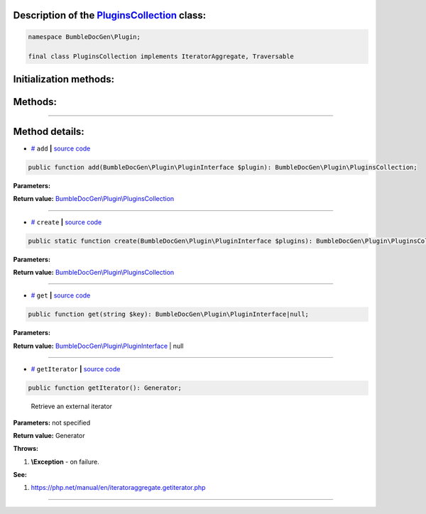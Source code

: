 .. raw:: html

  <embed> <a href="/docs/readme.md">BumbleDocGen</a> <b>/</b> <a href="/docs/1.about/index.md">About documentation generator</a> <b>/</b> <a href="/docs/1.about/map/index.md">BumbleDocGen class map</a> <b>/</b> PluginsCollection<hr> </embed>


Description of the `PluginsCollection </BumbleDocGen/Plugin/PluginsCollection.php>`_ class:
-----------------------






.. code-block:: php

    namespace BumbleDocGen\Plugin;

    final class PluginsCollection implements IteratorAggregate, Traversable







Initialization methods:
-----------------------



.. raw:: html

  <ol>
                <li><a href="#mcreate">create</a> </li>
        </ol>

Methods:
-----------------------



.. raw:: html

  <ol>
                <li><a href="#madd">add</a> </li>
                <li><a href="#mget">get</a> </li>
                <li><a href="#mgetiterator">getIterator</a> - <i>Retrieve an external iterator</i></li>
        </ol>










--------------------




Method details:
-----------------------



.. _madd:

* `# <madd_>`_  ``add``   **|** `source code </BumbleDocGen/Plugin/PluginsCollection.php#L26>`_
.. code-block:: php

        public function add(BumbleDocGen\Plugin\PluginInterface $plugin): BumbleDocGen\Plugin\PluginsCollection;




**Parameters:**

.. raw:: html

    <table>
    <thead>
    <tr>
        <th>Name</th>
        <th>Type</th>
        <th>Description</th>
    </tr>
    </thead>
    <tbody>
            <tr>
            <td>$plugin</td>
            <td><a href='/BumbleDocGen/Plugin/PluginInterface.php'>BumbleDocGen\Plugin\PluginInterface</a></td>
            <td>-</td>
        </tr>
        </tbody>
    </table>


**Return value:** `BumbleDocGen\\Plugin\\PluginsCollection </BumbleDocGen/Plugin/PluginsCollection\.php>`_

________

.. _mcreate:

* `# <mcreate_>`_  ``create``   **|** `source code </BumbleDocGen/Plugin/PluginsCollection.php#L17>`_
.. code-block:: php

        public static function create(BumbleDocGen\Plugin\PluginInterface $plugins): BumbleDocGen\Plugin\PluginsCollection;




**Parameters:**

.. raw:: html

    <table>
    <thead>
    <tr>
        <th>Name</th>
        <th>Type</th>
        <th>Description</th>
    </tr>
    </thead>
    <tbody>
            <tr>
            <td>$plugins</td>
            <td><a href='/BumbleDocGen/Plugin/PluginInterface.php'>BumbleDocGen\Plugin\PluginInterface</a></td>
            <td>-</td>
        </tr>
        </tbody>
    </table>


**Return value:** `BumbleDocGen\\Plugin\\PluginsCollection </BumbleDocGen/Plugin/PluginsCollection\.php>`_

________

.. _mget:

* `# <mget_>`_  ``get``   **|** `source code </BumbleDocGen/Plugin/PluginsCollection.php#L32>`_
.. code-block:: php

        public function get(string $key): BumbleDocGen\Plugin\PluginInterface|null;




**Parameters:**

.. raw:: html

    <table>
    <thead>
    <tr>
        <th>Name</th>
        <th>Type</th>
        <th>Description</th>
    </tr>
    </thead>
    <tbody>
            <tr>
            <td>$key</td>
            <td>string</td>
            <td>-</td>
        </tr>
        </tbody>
    </table>


**Return value:** `BumbleDocGen\\Plugin\\PluginInterface </BumbleDocGen/Plugin/PluginInterface\.php>`_ | null

________

.. _mgetiterator:

* `# <mgetiterator_>`_  ``getIterator``   **|** `source code </BumbleDocGen/Plugin/PluginsCollection.php#L12>`_
.. code-block:: php

        public function getIterator(): Generator;


..

    Retrieve an external iterator


**Parameters:** not specified


**Return value:** Generator


**Throws:**

#. **\\Exception** - on failure.


**See:**

#. `https://php\.net/manual/en/iteratoraggregate\.getiterator\.php <https://php.net/manual/en/iteratoraggregate.getiterator.php>`_ 

________


